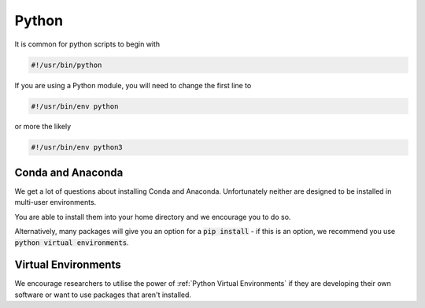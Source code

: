 ######
Python
######

It is common for python scripts to begin with 

.. code-block:: bash

    #!/usr/bin/python

If you are using a Python module, you will need to change the first line to 

.. code-block:: bash

    #!/usr/bin/env python

or more the likely

.. code-block:: bash

    #!/usr/bin/env python3



******************
Conda and Anaconda
******************

We get a lot of questions about installing Conda and Anaconda. Unfortunately neither are designed to be installed in multi-user environments.

You are able to install them into your home directory and we encourage you to do so.

Alternatively, many packages will give you an option for a :code:`pip install` - if this is an option, we recommend you use :code:`python virtual environments`.


********************
Virtual Environments
********************

We encourage researchers to utilise the power of :ref:`Python Virtual Environments` if they are developing their own software or want to use packages that aren't installed.
